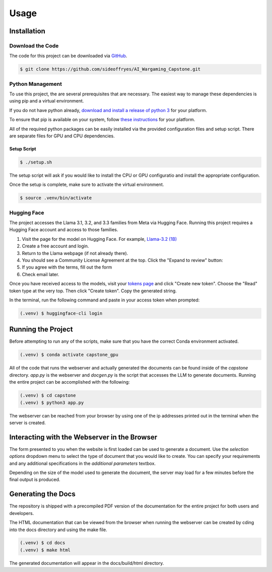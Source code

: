Usage
=====

Installation
------------

Download the Code
^^^^^^^^^^^^^^^^^

The code for this project can be downloaded via `GitHub <https://github.com/sideoffryes/AI_Wargaming_Capstone/tree/main>`_.

.. code-block:: console

    $ git clone https://github.com/sideoffryes/AI_Wargaming_Capstone.git

Python Management
^^^^^^^^^^^^^^^^^^^^^^^^^^^

To use this project, the are several prerequisites that are necessary. The easiest way to manage these dependencies is using pip and a virtual environment.

If you do not have python already, `download and install a release of python 3 <https://www.python.org/downloads/>`_ for your platform.

To ensure that pip is available on your system, follow `these instructions <https://pip.pypa.io/en/stable/installation/>`_ for your platform.

All of the required python packages can be easily installed via the provided configuration files and setup script. There are separate files for GPU and CPU dependencies.

Setup Script
++++++++++++

.. code-block:: console

    $ ./setup.sh

The setup script will ask if you would like to install the CPU or GPU configuratio and install the appropriate configuration.

Once the setup is complete, make sure to activate the virtual environment.

.. code-block:: console

    $ source .venv/bin/activate

Hugging Face
^^^^^^^^^^^^

The project accesses the Llama 3.1, 3.2, and 3.3 families from Meta via Hugging Face. Running this project requires a Hugging Face account and access to those families.

1. Visit the page for the model on Hugging Face. For example, `Llama-3.2 (1B) <https://huggingface.co/meta-llama/Llama-3.2-1B>`_
2. Create a free account and login.
3. Return to the Llama webpage (if not already there).
4. You should see a Community License Agreement at the top. Click the "Expand to review" button:
5. If you agree with the terms, fill out the form
6. Check email later.

Once you have received access to the models, visit your `tokens page <https://huggingface.co/settings/tokens>`_ and click "Create new token". Choose the "Read" token type at the very top. Then click "Create token". Copy the generated string.

In the terminal, run the following command and paste in your access token when prompted:

.. code-block:: console

    (.venv) $ huggingface-cli login

Running the Project
-------------------

Before attempting to run any of the scripts, make sure that you have the correct Conda environment activated.

.. code-block:: console

    (.venv) $ conda activate capstone_gpu

All of the code that runs the webserver and actually generated the documents can be found inside of the *capstone* directory. *app.py* is the webserver and *docgen.py* is the script that accesses the LLM to generate documents. Running the entire project can be accomplished with the following:

.. code-block:: console
    
    (.venv) $ cd capstone
    (.venv) $ python3 app.py

The webserver can be reached from your browser by using one of the ip addresses printed out in the terminal when the server is created.

Interacting with the Webserver in the Browser
---------------------------------------------

The form presented to you when the website is first loaded can be used to generate a document. Use the *selection options* dropdown menu to select the type of document that you would like to create. You can specify your requirements and any additional specifications in the *additional parameters* textbox.

Depending on the size of the model used to generate the document, the server may load for a few minutes before the final output is produced.

Generating the Docs
-------------------

The repository is shipped with a precompiled PDF version of the documentation for the entire project for both users and developers.

The HTML documentation that can be viewed from the browser when running the webserver can be created by cding into the docs directory and using the make file.

.. code-block:: console

    (.venv) $ cd docs
    (.venv) $ make html

The generated documentation will appear in the docs/build/html directory.